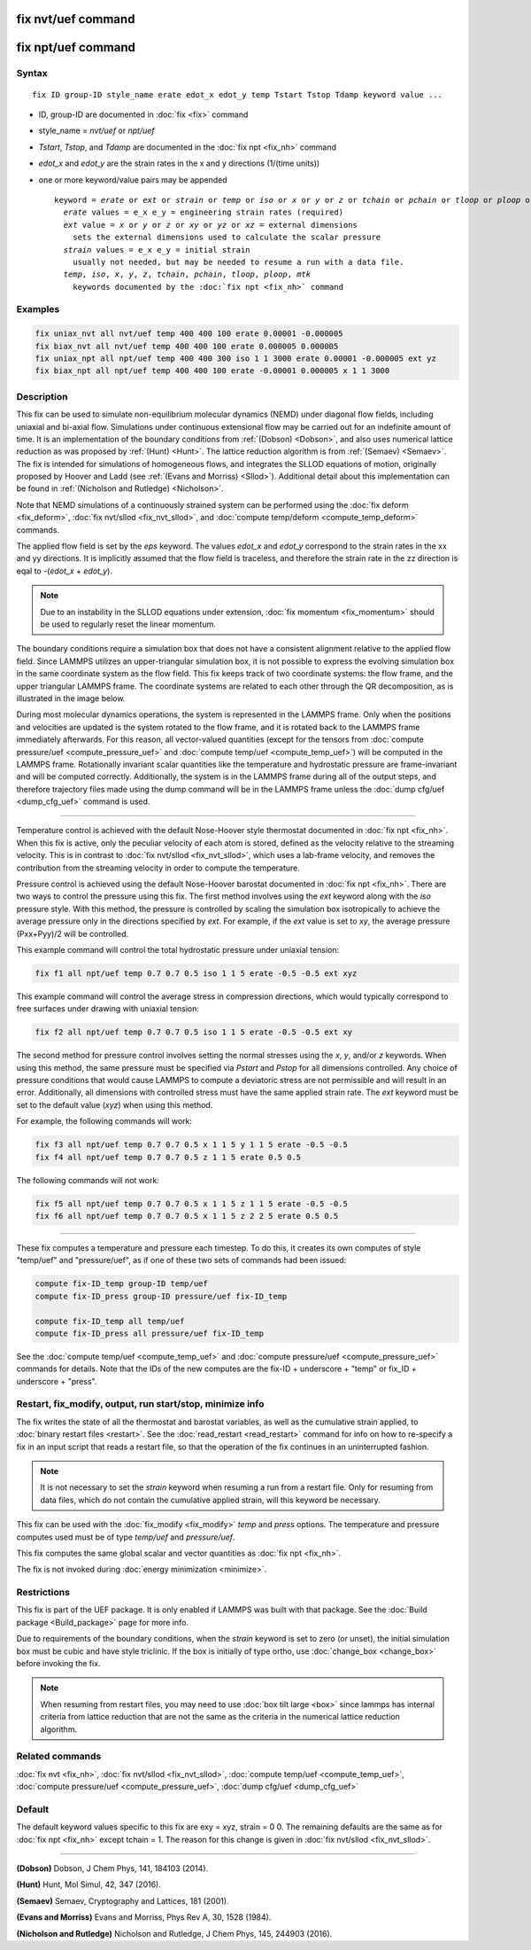 .. index:: fix nvt/uef
.. index:: fix npt/uef

fix nvt/uef command
===================

fix npt/uef command
===================

Syntax
""""""

.. parsed-literal::

   fix ID group-ID style_name erate edot_x edot_y temp Tstart Tstop Tdamp keyword value ...

* ID, group-ID are documented in :doc:`fix <fix>` command
* style_name = *nvt/uef* or *npt/uef*
* *Tstart*, *Tstop*, and *Tdamp* are documented in the :doc:`fix npt <fix_nh>` command
* *edot_x* and *edot_y* are the strain rates in the x and y directions (1/(time units))
* one or more keyword/value pairs may be appended

  .. parsed-literal::

     keyword = *erate* or *ext* or *strain* or *temp* or *iso* or *x* or *y* or *z* or *tchain* or *pchain* or *tloop* or *ploop* or *mtk*
       *erate* values = e_x e_y = engineering strain rates (required)
       *ext* value = *x* or *y* or *z* or *xy* or *yz* or *xz* = external dimensions
         sets the external dimensions used to calculate the scalar pressure
       *strain* values = e_x e_y = initial strain
         usually not needed, but may be needed to resume a run with a data file.
       *temp*, *iso*, *x*, *y*, *z*, *tchain*, *pchain*, *tloop*, *ploop*, *mtk*
         keywords documented by the :doc:`fix npt <fix_nh>` command

Examples
""""""""

.. code-block:: LAMMPS

   fix uniax_nvt all nvt/uef temp 400 400 100 erate 0.00001 -0.000005
   fix biax_nvt all nvt/uef temp 400 400 100 erate 0.000005 0.000005
   fix uniax_npt all npt/uef temp 400 400 300 iso 1 1 3000 erate 0.00001 -0.000005 ext yz
   fix biax_npt all npt/uef temp 400 400 100 erate -0.00001 0.000005 x 1 1 3000

Description
"""""""""""

This fix can be used to simulate non-equilibrium molecular dynamics
(NEMD) under diagonal flow fields, including uniaxial and bi-axial
flow.  Simulations under continuous extensional flow may be carried
out for an indefinite amount of time.  It is an implementation of the
boundary conditions from :ref:`(Dobson) <Dobson>`, and also uses numerical
lattice reduction as was proposed by :ref:`(Hunt) <Hunt>`. The lattice
reduction algorithm is from :ref:`(Semaev) <Semaev>`. The fix is intended for
simulations of homogeneous flows, and integrates the SLLOD equations
of motion, originally proposed by Hoover and Ladd (see :ref:`(Evans and Morriss) <Sllod>`).  Additional detail about this implementation can be
found in :ref:`(Nicholson and Rutledge) <Nicholson>`.

Note that NEMD simulations of a continuously strained system can be
performed using the :doc:`fix deform <fix_deform>`, :doc:`fix nvt/sllod <fix_nvt_sllod>`, and :doc:`compute temp/deform <compute_temp_deform>` commands.

The applied flow field is set by the *eps* keyword. The values
*edot_x* and *edot_y* correspond to the strain rates in the xx and yy
directions.  It is implicitly assumed that the flow field is
traceless, and therefore the strain rate in the zz direction is eqal
to -(*edot_x* + *edot_y*).

.. note::

   Due to an instability in the SLLOD equations under extension,
   :doc:`fix momentum <fix_momentum>` should be used to regularly reset the
   linear momentum.

The boundary conditions require a simulation box that does not have a
consistent alignment relative to the applied flow field. Since LAMMPS
utilizes an upper-triangular simulation box, it is not possible to
express the evolving simulation box in the same coordinate system as
the flow field.  This fix keeps track of two coordinate systems: the
flow frame, and the upper triangular LAMMPS frame. The coordinate
systems are related to each other through the QR decomposition, as is
illustrated in the image below.

.. image:: JPG/uef_frames.jpg
   :align: center

During most molecular dynamics operations, the system is represented
in the LAMMPS frame. Only when the positions and velocities are
updated is the system rotated to the flow frame, and it is rotated
back to the LAMMPS frame immediately afterwards. For this reason, all
vector-valued quantities (except for the tensors from
:doc:`compute pressure/uef <compute_pressure_uef>` and
:doc:`compute temp/uef <compute_temp_uef>`) will be computed in the
LAMMPS frame. Rotationally invariant scalar quantities like the
temperature and hydrostatic pressure are frame-invariant and will be
computed correctly. Additionally, the system is in the LAMMPS frame
during all of the output steps, and therefore trajectory files made
using the dump command will be in the LAMMPS frame unless the
:doc:`dump cfg/uef <dump_cfg_uef>` command is used.

----------

Temperature control is achieved with the default Nose-Hoover style
thermostat documented in :doc:`fix npt <fix_nh>`. When this fix is
active, only the peculiar velocity of each atom is stored, defined as
the velocity relative to the streaming velocity. This is in contrast
to :doc:`fix nvt/sllod <fix_nvt_sllod>`, which uses a lab-frame
velocity, and removes the contribution from the streaming velocity in
order to compute the temperature.

Pressure control is achieved using the default Nose-Hoover barostat
documented in :doc:`fix npt <fix_nh>`. There are two ways to control the
pressure using this fix. The first method involves using the *ext*
keyword along with the *iso* pressure style. With this method, the
pressure is controlled by scaling the simulation box isotropically to
achieve the average pressure only in the directions specified by
*ext*\ .  For example, if the *ext* value is set to *xy*, the average
pressure (Pxx+Pyy)/2 will be controlled.

This example command will control the total hydrostatic pressure under
uniaxial tension:

.. code-block:: LAMMPS

   fix f1 all npt/uef temp 0.7 0.7 0.5 iso 1 1 5 erate -0.5 -0.5 ext xyz

This example command will control the average stress in compression
directions, which would typically correspond to free surfaces under
drawing with uniaxial tension:

.. code-block:: LAMMPS

   fix f2 all npt/uef temp 0.7 0.7 0.5 iso 1 1 5 erate -0.5 -0.5 ext xy

The second method for pressure control involves setting the normal
stresses using the *x*, *y*, and/or *z* keywords. When using this
method, the same pressure must be specified via *Pstart* and *Pstop*
for all dimensions controlled. Any choice of pressure conditions that
would cause LAMMPS to compute a deviatoric stress are not permissible
and will result in an error. Additionally, all dimensions with
controlled stress must have the same applied strain rate. The *ext*
keyword must be set to the default value (\ *xyz*\ ) when using this
method.

For example, the following commands will work:

.. code-block:: LAMMPS

   fix f3 all npt/uef temp 0.7 0.7 0.5 x 1 1 5 y 1 1 5 erate -0.5 -0.5
   fix f4 all npt/uef temp 0.7 0.7 0.5 z 1 1 5 erate 0.5 0.5

The following commands will not work:

.. code-block:: LAMMPS

   fix f5 all npt/uef temp 0.7 0.7 0.5 x 1 1 5 z 1 1 5 erate -0.5 -0.5
   fix f6 all npt/uef temp 0.7 0.7 0.5 x 1 1 5 z 2 2 5 erate 0.5 0.5

----------

These fix computes a temperature and pressure each timestep.  To do
this, it creates its own computes of style "temp/uef" and
"pressure/uef", as if one of these two sets of commands had been
issued:

.. code-block:: LAMMPS

   compute fix-ID_temp group-ID temp/uef
   compute fix-ID_press group-ID pressure/uef fix-ID_temp

   compute fix-ID_temp all temp/uef
   compute fix-ID_press all pressure/uef fix-ID_temp

See the :doc:`compute temp/uef <compute_temp_uef>` and :doc:`compute pressure/uef <compute_pressure_uef>` commands for details.  Note
that the IDs of the new computes are the fix-ID + underscore + "temp"
or fix_ID + underscore + "press".

Restart, fix_modify, output, run start/stop, minimize info
"""""""""""""""""""""""""""""""""""""""""""""""""""""""""""

The fix writes the state of all the thermostat and barostat variables,
as well as the cumulative strain applied, to :doc:`binary restart files <restart>`.  See the :doc:`read_restart <read_restart>` command
for info on how to re-specify a fix in an input script that reads a
restart file, so that the operation of the fix continues in an
uninterrupted fashion.

.. note::

   It is not necessary to set the *strain* keyword when resuming a
   run from a restart file. Only for resuming from data files, which do
   not contain the cumulative applied strain, will this keyword be
   necessary.

This fix can be used with the :doc:`fix_modify <fix_modify>` *temp* and
*press* options. The temperature and pressure computes used must be of
type *temp/uef* and *pressure/uef*\ .

This fix computes the same global scalar and vector quantities as :doc:`fix npt <fix_nh>`.

The fix is not invoked during :doc:`energy minimization <minimize>`.

Restrictions
""""""""""""

This fix is part of the UEF package. It is only enabled if LAMMPS
was built with that package. See the :doc:`Build package <Build_package>` page for more info.

Due to requirements of the boundary conditions, when the *strain*
keyword is set to zero (or unset), the initial simulation box must be
cubic and have style triclinic. If the box is initially of type ortho,
use :doc:`change_box <change_box>` before invoking the fix.

.. note::

   When resuming from restart files, you may need to use :doc:`box tilt large <box>` since lammps has internal criteria from lattice
   reduction that are not the same as the criteria in the numerical
   lattice reduction algorithm.

Related commands
""""""""""""""""

:doc:`fix nvt <fix_nh>`, :doc:`fix nvt/sllod <fix_nvt_sllod>`, :doc:`compute temp/uef <compute_temp_uef>`, :doc:`compute pressure/uef <compute_pressure_uef>`, :doc:`dump cfg/uef <dump_cfg_uef>`

Default
"""""""

The default keyword values specific to this fix are exy = xyz, strain
= 0 0.  The remaining defaults are the same as for :doc:`fix npt <fix_nh>`
except tchain = 1.  The reason for this change is given in
:doc:`fix nvt/sllod <fix_nvt_sllod>`.

----------

.. _Dobson:

**(Dobson)** Dobson, J Chem Phys, 141, 184103 (2014).

.. _Hunt:

**(Hunt)** Hunt, Mol Simul, 42, 347 (2016).

.. _Semaev:

**(Semaev)** Semaev, Cryptography and Lattices, 181 (2001).

.. _Sllod:

**(Evans and Morriss)** Evans and Morriss, Phys Rev A, 30, 1528 (1984).

.. _Nicholson:

**(Nicholson and Rutledge)** Nicholson and Rutledge, J Chem Phys, 145,
244903 (2016).
